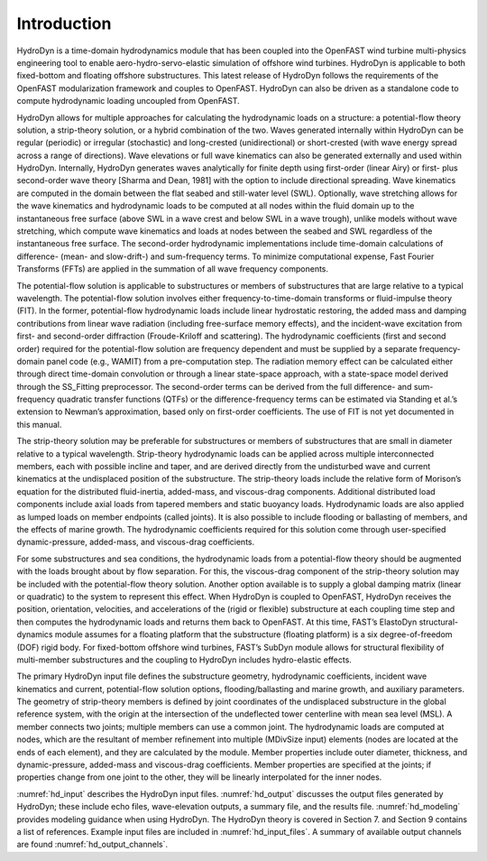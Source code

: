 .. _hd_intro:

Introduction
============

HydroDyn is a time-domain hydrodynamics module that has been coupled 
into the OpenFAST wind turbine multi-physics engineering tool to enable 
aero-hydro-servo-elastic simulation of offshore wind turbines. HydroDyn 
is applicable to both fixed-bottom and floating offshore substructures. 
This latest release of HydroDyn follows the requirements of the OpenFAST 
modularization framework and couples to OpenFAST. HydroDyn can 
also be driven as a standalone code to compute hydrodynamic loading 
uncoupled from OpenFAST.

HydroDyn allows for multiple approaches for calculating the hydrodynamic 
loads on a structure: a potential-flow theory solution, a strip-theory 
solution, or a hybrid combination of the two. Waves generated internally 
within HydroDyn can be regular (periodic) or irregular (stochastic) and 
long-crested (unidirectional) or short-crested (with wave energy spread 
across a range of directions). Wave elevations or full wave kinematics 
can also be generated externally and used within HydroDyn. Internally, 
HydroDyn generates waves analytically for finite depth using first-order 
(linear Airy) or first- plus second-order wave theory [Sharma and Dean, 1981] 
with the option to include directional spreading. Wave kinematics are 
computed in the domain between the flat seabed and still-water level 
(SWL). Optionally, wave stretching allows for the wave kinematics and 
hydrodynamic loads to be computed at all nodes within the fluid domain 
up to the instantaneous free surface (above SWL in a wave crest and below 
SWL in a wave trough), unlike models without wave stretching, 
which compute wave kinematics and loads at nodes between the seabed and 
SWL regardless of the instantaneous free surface.  The second-order 
hydrodynamic implementations include time-domain calculations 
of difference- (mean- and slow-drift-) and sum-frequency terms. To minimize 
computational expense, Fast Fourier Transforms (FFTs) are applied in the 
summation of all wave frequency components.

The potential-flow solution is applicable to substructures or members of 
substructures that are large relative to a typical wavelength. The 
potential-flow solution involves either frequency-to-time-domain transforms 
or fluid-impulse theory (FIT). In the former, potential-flow hydrodynamic 
loads include linear hydrostatic restoring, the added mass and damping 
contributions from linear wave radiation (including free-surface memory 
effects), and the incident-wave excitation from first- and second-order 
diffraction (Froude-Kriloff and scattering). The hydrodynamic coefficients 
(first and second order) required for the potential-flow solution are 
frequency dependent and must be supplied by a separate frequency-domain 
panel code (e.g., WAMIT) from a pre-computation step. The radiation memory 
effect can be calculated either through direct time-domain convolution or 
through a linear state-space approach, with a state-space model derived 
through the SS_Fitting preprocessor. The second-order terms can be derived 
from the full difference- and sum-frequency quadratic transfer functions 
(QTFs) or the difference-frequency terms can be estimated via Standing et 
al.’s extension to Newman’s approximation, based only on first-order 
coefficients. The use of FIT is not yet documented in this manual.

The strip-theory solution may be preferable for substructures or members of 
substructures that are small in diameter relative to a typical wavelength. 
Strip-theory hydrodynamic loads can be applied across multiple interconnected 
members, each with possible incline and taper, and are derived directly from 
the undisturbed wave and current kinematics at the undisplaced position of the 
substructure. The strip-theory loads include the relative form of Morison’s 
equation for the distributed fluid-inertia, added-mass, and viscous-drag 
components. Additional distributed load components include axial loads from 
tapered members and static buoyancy loads. Hydrodynamic loads are also applied 
as lumped loads on member endpoints (called joints). It is also possible 
to include flooding or ballasting of members, and the effects of marine 
growth. The hydrodynamic coefficients required for this solution come 
through user-specified dynamic-pressure, added-mass, and viscous-drag coefficients.

For some substructures and sea conditions, the hydrodynamic loads from a 
potential-flow theory should be augmented with the loads brought about by 
flow separation. For this, the viscous-drag component of the strip-theory 
solution may be included with the potential-flow theory solution. 
Another option available is to supply a global damping matrix (linear or 
quadratic) to the system to represent this effect.
When HydroDyn is coupled to OpenFAST, HydroDyn receives the position, 
orientation, velocities, and accelerations of the (rigid or flexible) 
substructure at each coupling time step and then computes the hydrodynamic 
loads and returns them back to OpenFAST. At this time, FAST’s ElastoDyn 
structural-dynamics module assumes for a floating platform that the 
substructure (floating platform) is a six degree-of-freedom (DOF) rigid 
body. For fixed-bottom offshore wind turbines, FAST’s SubDyn module 
allows for structural flexibility of multi-member substructures and 
the coupling to HydroDyn includes hydro-elastic effects.

The primary HydroDyn input file defines the substructure geometry, 
hydrodynamic coefficients, incident wave kinematics and current, 
potential-flow solution options, flooding/ballasting and marine growth, 
and auxiliary parameters. The geometry of strip-theory members is 
defined by joint coordinates of the undisplaced substructure in the 
global reference system, with the origin at the intersection of the 
undeflected tower centerline with mean sea level (MSL). A member connects 
two joints; multiple members can use a common joint. The hydrodynamic 
loads are computed at nodes, which are the resultant of member refinement 
into multiple (MDivSize input) elements (nodes are located at the ends 
of each element), and they are calculated by the module. Member properties 
include outer diameter, thickness, and dynamic-pressure, added-mass and 
viscous-drag coefficients. Member properties are specified at the joints; 
if properties change from one joint to the other, they will be linearly 
interpolated for the inner nodes.


:numref:`hd_input` describes the HydroDyn input files. 
:numref:`hd_output` discusses the output files generated by HydroDyn; 
these include echo files, wave-elevation outputs, a summary 
file, and the results file. 
:numref:`hd_modeling` provides modeling guidance when using HydroDyn. The HydroDyn theory is covered in 
Section 7. and Section 9 contains a 
list of references. 
Example input files are included in :numref:`hd_input_files`. 
A summary of available output channels are found :numref:`hd_output_channels`.